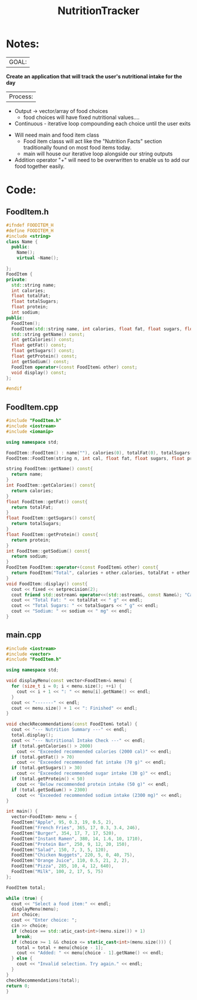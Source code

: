  :PROPERTIES:
:ID:       81b53fc4-f5eb-4785-9dd3-32a73a2b4e7d
:END:
#+title: NutritionTracker
#+FILETAGS:Projects

* Notes:
|GOAL:
*Create an application that will track the user's nutritional intake for the day*

|Process:
+ Output -> vector/array of food choices
  + food choices will have fixed nutritional values....
+ Continuous - iterative loop compounding each choice until the user exits


+ Will need main and food item class
  + Food item classs will act like the "Nutrition Facts" section traditionally found on most food items today.
  + main will house our iterative loop alongside our string outputs
+ Addition operator "+" will need to be overwritten to enable us to add our food together easily.

* Code:
** FoodItem.h
#+begin_src cpp
#ifndef FOODITEM_H
#define FOODITEM_H
#include <string>
class Name {
  public:
    Name();
    virtual ~Name();

};
FoodItem {
private:
  std::string name;
  int calories;
  float totalFat;
  float totalSugars;
  float protein;
  int sodium;
public:
  FoodItem();
  FoodItem(std::string name, int calories, float fat, float sugars, float protein, int sodium);
  std::string getName() const;
  int getCalories() const;
  float getFat() const;
  float getSugars() const;
  float getProtein() const;
  int getSodium() const;
  FoodItem operator+(const FoodItem& other) const;
  void display() const;
};

#endif
#+end_src
** FoodItem.cpp
#+begin_src cpp
#include "FoodItem.h"
#include <iostream>
#include <iomanip>

using namespace std;

FoodItem::FoodItem() : name(""), calories(0), totalFat(0), totalSugars(0), protein(0), sodium(0){}
FoodItem::FoodItem(string n, int cal, float fat, float sugars, float prot, int sod) : name(n), calories(cal), totalFat(fat), totalSugars(sugars), protein(prot), sodium(sod){}

string FoodItem::getName() const{
  return name;
}
int FoodItem::getCalories() const{
  return calories;
}
float FoodItem::getFat() const{
  return totalFat;
}
float FoodItem::getSugars() const{
  return totalSugars;
}
float FoodItem::getProtein() const{
  return protein;
}
int FoodItem::getSodium() const{
  return sodium;
}
FoodItem FoodItem::operator+(const FoodItem& other) const{
  return FoodItem("Total", calories + other.calories, totalFat + other.totalFat, totalSugars + other.totalSugars, protein + other.protein, sodium + other.sodium);
}
void FoodItem::display() const{
  cout << fixed << setprecision(2);
  cout friend std::ostream& operator<<(std::ostream&, const Name&); "Calories: " << calories << " cal" << endl;
  cout << "Total Fat: " << totalFat << " g" << endl;
  cout << "Total Sugars: " << totalSugars << " g" << endl;
  cout << "Sodium: " << sodium << " mg" << endl;
}
#+end_src
** main.cpp
#+begin_src cpp
#include <iostream>
#include <vector>
#include "FoodItem.h"

using namespace std;

void displayMenu(const vector<FoodItem>& menu) {
  for (size_t i = 0; i < menu.size(); ++i) {
    cout << i + 1 << ": " << menu[i].getName() << endl;
  }
  cout << "-------" << endl;
  cout << menu.size() + 1 << ": Finished" << endl;
}

void checkRecommendations(const FoodItem& total) {
  cout << "--- Nutrition Summary ---" << endl;
  total.display();
  cout << "--- Nutritional Intake Check ---" << endl;
  if (total.getCalories() > 2000)
    cout << "Exceeded recommended calories (2000 cal)" << endl;
  if (total.getFat() > 70)
    cout << "Exceeded recommended fat intake (70 g)" << endl;
  if (total.getSugars() > 30)
    cout << "Exceeded recommended sugar intake (30 g)" << endl;
  if (total.getProtein() < 50)
    cout << "Below recommended protein intake (50 g)" << endl;
  if (total.getSodium() > 2300)
    cout << "Exceeded recommended sodium intake (2300 mg)" << endl;
}

int main() {
  vector<FoodItem> menu = {
  FoodItem("Apple", 95, 0.3, 19, 0.5, 2),
  FoodItem("French Fries", 365, 17, 0.3, 3.4, 246),
  FoodItem("Burger", 354, 17, 7, 17, 520),
  FoodItem("Instant Ramen", 380, 14, 1.6, 10, 1710),
  FoodItem("Protein Bar", 250, 9, 12, 20, 150),
  FoodItem("Salad", 150, 7, 3, 5, 120),
  FoodItem("Chicken Nuggets", 220, 5, 0, 40, 75),
  FoodItem("Orange Juice", 110, 0.5, 21, 2, 2),
  FoodItem("Pizza", 285, 10, 4, 12, 640),
  FoodItem("Milk", 100, 2, 17, 5, 75)
};

FoodItem total;

while (true) {
  cout << "Select a food item:" << endl;
  displayMenu(menu);
  int choice;
  cout << "Enter choice: ";
  cin >> choice;
  if (choice == std::atic_cast<int>(menu.size()) + 1)
    break;
  if (choice >= 1 && choice <= static_cast<int>(menu.size())) {
    total = total + menu[choice - 1];
    cout << "Added: " << menu[choice - 1].getName() << endl;
  } else {
    cout << "Invalid selection. Try again." << endl;
  }
}
checkRecommendations(total);
return 0;
}
#+end_src
